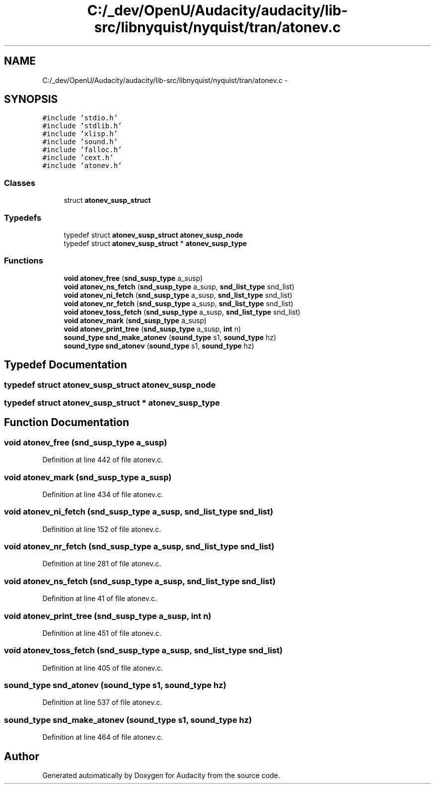 .TH "C:/_dev/OpenU/Audacity/audacity/lib-src/libnyquist/nyquist/tran/atonev.c" 3 "Thu Apr 28 2016" "Audacity" \" -*- nroff -*-
.ad l
.nh
.SH NAME
C:/_dev/OpenU/Audacity/audacity/lib-src/libnyquist/nyquist/tran/atonev.c \- 
.SH SYNOPSIS
.br
.PP
\fC#include 'stdio\&.h'\fP
.br
\fC#include 'stdlib\&.h'\fP
.br
\fC#include 'xlisp\&.h'\fP
.br
\fC#include 'sound\&.h'\fP
.br
\fC#include 'falloc\&.h'\fP
.br
\fC#include 'cext\&.h'\fP
.br
\fC#include 'atonev\&.h'\fP
.br

.SS "Classes"

.in +1c
.ti -1c
.RI "struct \fBatonev_susp_struct\fP"
.br
.in -1c
.SS "Typedefs"

.in +1c
.ti -1c
.RI "typedef struct \fBatonev_susp_struct\fP \fBatonev_susp_node\fP"
.br
.ti -1c
.RI "typedef struct \fBatonev_susp_struct\fP * \fBatonev_susp_type\fP"
.br
.in -1c
.SS "Functions"

.in +1c
.ti -1c
.RI "\fBvoid\fP \fBatonev_free\fP (\fBsnd_susp_type\fP a_susp)"
.br
.ti -1c
.RI "\fBvoid\fP \fBatonev_ns_fetch\fP (\fBsnd_susp_type\fP a_susp, \fBsnd_list_type\fP snd_list)"
.br
.ti -1c
.RI "\fBvoid\fP \fBatonev_ni_fetch\fP (\fBsnd_susp_type\fP a_susp, \fBsnd_list_type\fP snd_list)"
.br
.ti -1c
.RI "\fBvoid\fP \fBatonev_nr_fetch\fP (\fBsnd_susp_type\fP a_susp, \fBsnd_list_type\fP snd_list)"
.br
.ti -1c
.RI "\fBvoid\fP \fBatonev_toss_fetch\fP (\fBsnd_susp_type\fP a_susp, \fBsnd_list_type\fP snd_list)"
.br
.ti -1c
.RI "\fBvoid\fP \fBatonev_mark\fP (\fBsnd_susp_type\fP a_susp)"
.br
.ti -1c
.RI "\fBvoid\fP \fBatonev_print_tree\fP (\fBsnd_susp_type\fP a_susp, \fBint\fP n)"
.br
.ti -1c
.RI "\fBsound_type\fP \fBsnd_make_atonev\fP (\fBsound_type\fP s1, \fBsound_type\fP hz)"
.br
.ti -1c
.RI "\fBsound_type\fP \fBsnd_atonev\fP (\fBsound_type\fP s1, \fBsound_type\fP hz)"
.br
.in -1c
.SH "Typedef Documentation"
.PP 
.SS "typedef struct \fBatonev_susp_struct\fP  \fBatonev_susp_node\fP"

.SS "typedef struct \fBatonev_susp_struct\fP * \fBatonev_susp_type\fP"

.SH "Function Documentation"
.PP 
.SS "\fBvoid\fP atonev_free (\fBsnd_susp_type\fP a_susp)"

.PP
Definition at line 442 of file atonev\&.c\&.
.SS "\fBvoid\fP atonev_mark (\fBsnd_susp_type\fP a_susp)"

.PP
Definition at line 434 of file atonev\&.c\&.
.SS "\fBvoid\fP atonev_ni_fetch (\fBsnd_susp_type\fP a_susp, \fBsnd_list_type\fP snd_list)"

.PP
Definition at line 152 of file atonev\&.c\&.
.SS "\fBvoid\fP atonev_nr_fetch (\fBsnd_susp_type\fP a_susp, \fBsnd_list_type\fP snd_list)"

.PP
Definition at line 281 of file atonev\&.c\&.
.SS "\fBvoid\fP atonev_ns_fetch (\fBsnd_susp_type\fP a_susp, \fBsnd_list_type\fP snd_list)"

.PP
Definition at line 41 of file atonev\&.c\&.
.SS "\fBvoid\fP atonev_print_tree (\fBsnd_susp_type\fP a_susp, \fBint\fP n)"

.PP
Definition at line 451 of file atonev\&.c\&.
.SS "\fBvoid\fP atonev_toss_fetch (\fBsnd_susp_type\fP a_susp, \fBsnd_list_type\fP snd_list)"

.PP
Definition at line 405 of file atonev\&.c\&.
.SS "\fBsound_type\fP snd_atonev (\fBsound_type\fP s1, \fBsound_type\fP hz)"

.PP
Definition at line 537 of file atonev\&.c\&.
.SS "\fBsound_type\fP snd_make_atonev (\fBsound_type\fP s1, \fBsound_type\fP hz)"

.PP
Definition at line 464 of file atonev\&.c\&.
.SH "Author"
.PP 
Generated automatically by Doxygen for Audacity from the source code\&.
